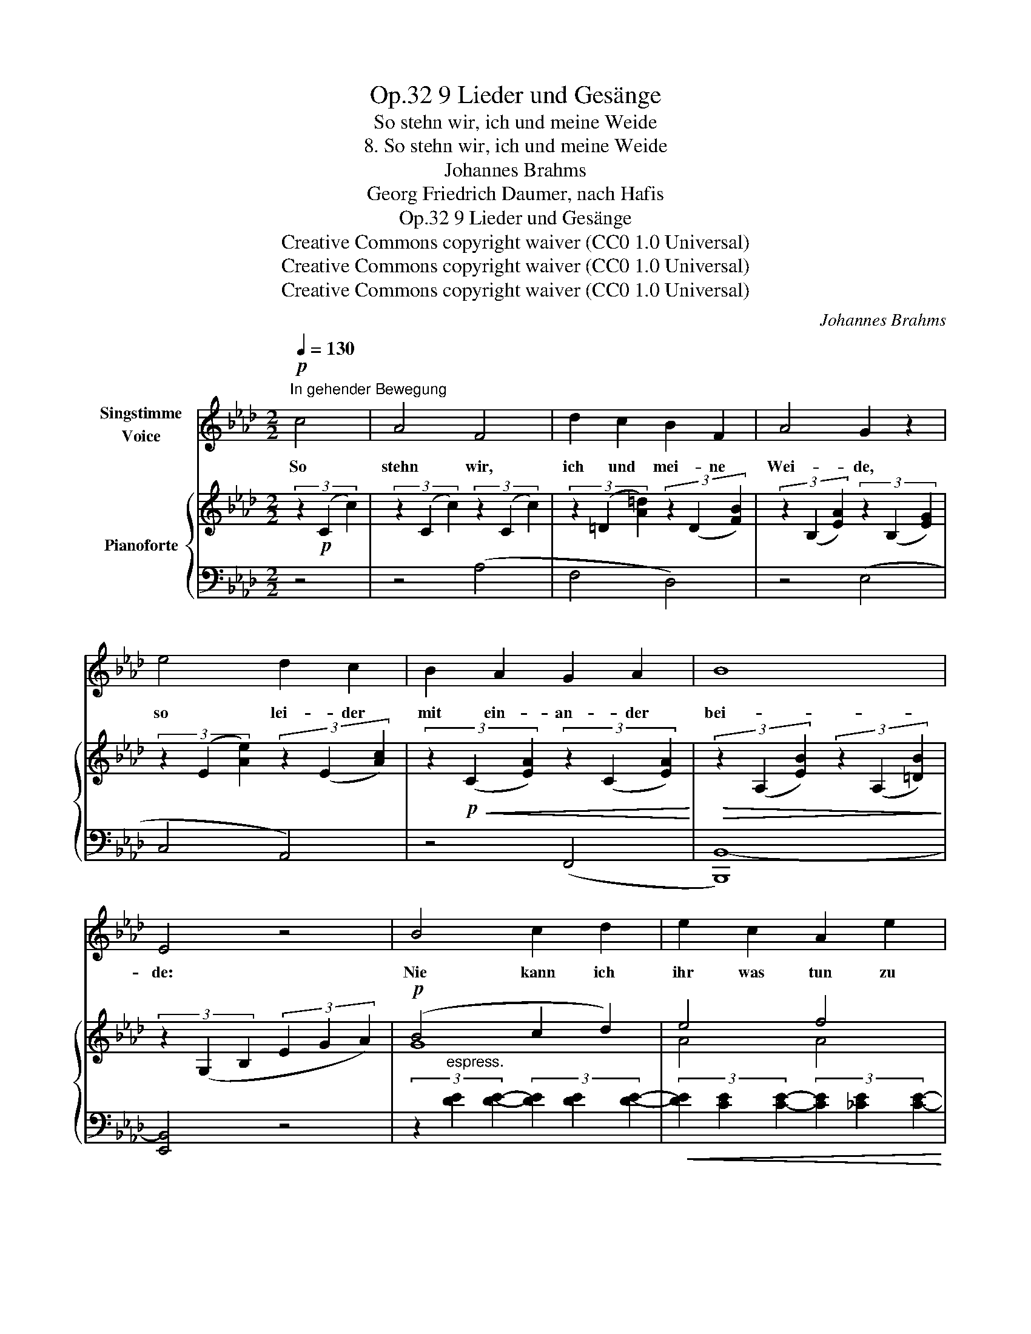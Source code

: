 X:1
T:9 Lieder und Gesänge, Op.32
T:So stehn wir, ich und meine Weide
T:8. So stehn wir, ich und meine Weide
T:Johannes Brahms
T:Georg Friedrich Daumer, nach Hafis
T:9 Lieder und Gesänge, Op.32
T:Creative Commons copyright waiver (CC0 1.0 Universal) 
T:Creative Commons copyright waiver (CC0 1.0 Universal) 
T:Creative Commons copyright waiver (CC0 1.0 Universal) 
C:Johannes Brahms
Z:Georg Friedric Daumer, nach Hafis
Z:Creative Commons copyright waiver (CC0 1.0 Universal)
Z:
%%score 1 { ( 2 4 ) | ( 3 5 ) }
L:1/8
Q:1/4=130
M:2/2
K:Ab
V:1 treble nm="Singstimme\nVoice"
V:2 treble nm="Pianoforte"
V:4 treble 
V:3 bass 
V:5 bass 
V:1
!p!"^In gehender Bewegung" c4 | A4 F4 | d2 c2 B2 F2 | A4 G2 z2 | e4 d2 c2 | B2 A2 G2 A2 | B8 | %7
w: So|stehn wir,|ich und mei- ne|Wei- de,|so lei- der|mit ein- an- der|bei-|
 E4 z4 | B4 c2 d2 | e2 c2 A2 e2 | e4 =d2 z2 | F4 G2 A2 | B2 =B2 c2 =d2 | (f4 e4- | e4 =d4) | %15
w: de:|Nie kann ich|ihr was tun zu|Lie- be,|nie kann sie|mir was tun zu|Lei- *||
 c4 z4 | z8 | G4 A2 B2 | c2 c2 =B2 c2 | (e2 d2) _B2 A2 | G2 =B2 =d2 =e2 | f6 =d2 | c4 =B2 z2 | z8 | %24
w: de.||Sie kränk- et|es, wenn ich die|Sti- rn ihr mit|ei- nem Di- a-|dem be-|klei- de;||
 z8 | G4 =A2 _B2 | c2 =B2 c2 ^c2 | (=e2 =d2) _B2 =A2 | G4 (3G2 _A2 B2 | c6 A2 | A4 G2 z2 | z8 | %32
w: |Ich dan- ke|selbst, wie für ein|Lä- * cheln der|Huld, für ih- re|Zorn- be-|schei- de.||
 z8 | z8 | z4 c4 | A4 F4 | d2 c2 B2 F2 | A4 G2 z2 | e4 d2 c2 | B6 =B2 | c6 e2 | e4 =A2!>(! d2 | %42
w: ||So|stehn wir,|ich und mei- ne|Wei- de,|so lei- der|mit ein-|an- der|Bei- de, so|
 c2 B2!>)! z4 |!pp! B6 =B2 | =B6 c2 |[Q:1/2=60] c8 | A4 z4 | z8 | z8 | z8 | z8 | !fermata!z8 |] %52
w: lei- der|mit ein-|an- der|Bei-|de.||||||
V:2
 (3z2!p! (C2 c2) | (3z2 (C2 c2) (3z2 (C2 c2) | (3z2 (=D2 [A=d]2) (3z2 (D2 [FB]2) | %3
 (3z2 (B,2 [EA]2) (3z2 (B,2 [EG]2) | (3z2 (E2 [Ae]2) (3z2 (E2 [Ac]2) | %5
 (3z2!p!!<(! (C2 [EA]2) (3z2 (C2 [EA]2)!<)! |!>(! (3z2 (A,2 [EB]2) (3z2 (A,2 [=DB]2)!>)! | %7
 (3z2 (G,2 B,2 (3E2 G2 A2) |!p! (B4 c2 d2) | e4 f4 | (e4 =d4) | (F4 G2 A2) | (B2 =B2 c2 =d2) | %13
 ([=df]4 [ce]4- | [ce]4 [=B=d]4) | (c4 _B4- | B4 A4) | %17
 (3z2 (.[=EG]2 .[EG]2 (3.[EG]2 .[EG]2 .[EG]2) | (3z2 (.[Fc]2 .[Fc]2 (3.[_EF=B]2 .[EFB]2 .[EFc]2) | %19
 (3z2 (.[DF_B]2 .[DFB]2 (3.[DFB]2 .[DFB]2 .[CFA]2) | %20
 (3z2 [=B,FG]2 [B,FG]2 (3[FG=d]2 [FGd]2 [FG=e]2 | (3:2:2z2 f4- (3:2:2f4 =d2 |!f!!>(! (c4 =B4)!>)! | %23
 (3:2:2z2 =d4- (3:2:2d4 =B2 | (=A4 G4) |"^espress." (G4 =A2 _B2) | (c2 =B2 c2 ^c2) | %27
 (=e2 =d2!mf!!>(! B2 =A2) | G4!>)!!p!!<(! (3(G2 _A2 B2) | (3:2:1c6!<)!!>(! (3x2 x2 _A2!>)! | %30
!p! [FA]4!<(! (3(.G2 .A2 .B2)!<)! |!>(! (_d2 c2 B2 A2)!>)! |!>(! ((([=B,=DFA]8!>)! | %33
!p! [=EG]4))) z4 | (3z2!p! (C2 c2) (3z2 (C2 c2) | (3z2 (C2 c2) (3z2 (C2 c2) | %36
 (3z2 (D2 [Ad]2) (3z2 (D2 [FB]2) | (3z2 (B,2 [EA]2) (3z2 (B,2 [EG]2) | %38
 (3z2 (E2 [Ae]2) (3z2 (E2 [Ac]2) | (3z2!p!!<(! (E2 [GB]2) (3z2 (E2 [G=B]2) | %40
 (3z2 (E2 [Gc]2) (3z2 (E2!<)!!f! [_G_Be]2) | (3z2 (E2 [_GBe]2)!f!!>(! (3z2 (E2 [F=A]2) | %42
 (3z2 (D2 [FB]2) (3z2 (D2!>)!!pp! [FB]2) | (3z2 (E2 [GB]2) (3z2 (E2 [G=B]2) | %44
 (3z2 (E2 [G=B]2) (3z2 (E2 [Gc]2) | (3z2 (E2 [Gc]2) (3z2 (C2 [Gc]2) | %46
 (3z2 (C2 [EA]2) (3z2 (C2 [EA]2) | B6 =B2- | B6 c2- | c8- | c8 | !fermata![CEA]8 |] %52
V:3
 z4 | z4 (A,4 | F,4 D,4) | z4 (E,4 | C,4 A,,4) | z4 (F,,4 | [B,,,B,,-]8) | [E,,B,,]4 z4 | %8
 (3z2"^espress." [DE]2 [DE]2- (3[DE]2 [DE]2 [DE]2- | %9
!<(! (3[DE]2 [CE]2 [CE]2- (3[CE]2 [_CE]2 [CE]2-!<)! | %10
!>(! (3[CE]2 [B,F]2 [B,F]2- (3[B,F]2 [B,F]2 [B,F]2!>)! |!p! (3z2 (A,2 E2 (3B,2 A,2 F,2) | %12
!<(! (3z2 (G,,2 E,2 (3=D,2 C,2 F,,2)!<)! |!f!!>(! (3(C,,2 G,,2 C,2 (3E,2 G,2 C2) | %14
 (3z2 (G,,2 C,2 (3G,2 =B,2 =D2)!>)! |!p!!<(! (3z2 (C,,2 G,,2 (3C,2 =E,2!<)! G,2) | %16
!>(! (3z2 (F,,2 C,2 (3F,2!>)! A,2 =B,2) | (C4 _B,4 |!<(! A,4 =A,4)!<)! | %19
!>(! [B,,F,B,]4 (B,,2 C,2)!>)! |!<(! (=D,4 =B,,4!<)! |!f! G,,4 =D,4) | G,8 | (G,,4 =D,2 G,2 | %24
 =A,4 =B,4) |!<(! (C4 B,4 | =A,4 F,4)!<)! | B,,4 B,,2 =B,,2 | C,4 C,4 | C,8 | C,4 C,4 | C,8 | %32
 (3z2 (C,,2 C,2) (3z2 (C,,2 C,2) | (3z2 (C,2 C2) (3z2 (C,2 C2) | z8 | z4 (A,4 | F,4 D,4) | %37
 z4 (E,4 | C,4 A,,4) | z4 (G,4 | E,4 C,4) | z4 (F,4 | D,4 B,,4) |!pp!"^dolce poc a poco" z4 (G,4 | %44
 E,4 C,4) |"^rit." z4 (E,4 | C,4!p! A,,4) |!pp!"^dim." z4 (G,4 | E,4 C,4) | z4 (E,4 | C,4 G,,4) | %51
!ppp! !fermata![A,,,A,,]8 |] %52
V:4
 x4 | x8 | x8 | x8 | x8 | x8 | x8 | x8 | G8 | A4 A4 | [Aa]8 | =D8 | [EG]4 [EG]2 [FA]2 | G8- | G8 | %15
 [=EG]8- | [EG]4 [=DF]4 | x8 | x8 | x8 | x8 | (3x2 [FG=B]2 [FGB]2 (3[FGB]2 [FGB]2 [FGB]2 | %22
 (3[=DF]2 [DF]2 [DF]2 (3[DF]2 [DF]2!mp! [DF]2 | (3x2 [F=B]2!mf!!>(! [FB]2 (3[FB]2 [FB]2 [=DF]2 | %24
 (3[CF]2 [CF]2 [CF]2 (3[=DF]2 [DF]2 [DF]2!>)! | (3=E2 E2 E2 (3[CE]2 [CE]2 [CE]2 | %26
 (3[CF]2 [CF]2 [CF]2 (3[_E=A]2 [EA]2 [EA]2 | (3[=D_B]2 [DB]2 [DB]2 (3[DG]2 [DG]2 [DF]2 | %28
 (3=E2 E2 E2 (3[CE]2 [CE]2 [CE]2 | (3[CF]2 [CF]2 [CF]2 (3z2 [=B,=D]2 [B,DF]2 | %30
 (3[=B,=D]2 [B,D]2 [B,D]2 (3[C=E]2 [CE]2 [CE]2 | (3[CF]2 [CF]2 [CF]2 (3[CF]2 [CF]2 [CF]2 | x8 | %33
 C2 z2 x4 | x8 | x8 | x8 | x8 | x8 | x8 | x8 | x8 | x8 | x8 | x8 | x8 | x8 | %47
 (3z2 (E2 G2) (3z2 (E2 G2) | (3z2 (E2 G2) (3z2 (E2 G2) | (3z2 (E2 G2) (3z2 (C2 G2) | %50
 (3z2 (C2 E2) (3z2 (C2 E2) | x8 |] %52
V:5
 x4 | x8 | x8 | x8 | x8 | x8 | x8 | x8 | x8 | x8 | x8 | x8 | x8 | x8 | x8 | x8 | x8 | x8 | x8 | %19
 x8 | x8 | x8 | x8 | x8 | x8 | x8 | x8 | x8 | x4 (_B,,4 | _A,,4 F,,4) | C,,4 (_B,,4 | A,,4 F,,4) | %32
 x8 | x8 | x8 | x8 | x8 | x8 | x8 | x8 | x8 | x8 | x8 | x8 | x8 | x8 | x8 | x8 | x8 | x8 | x8 | %51
 x8 |] %52

